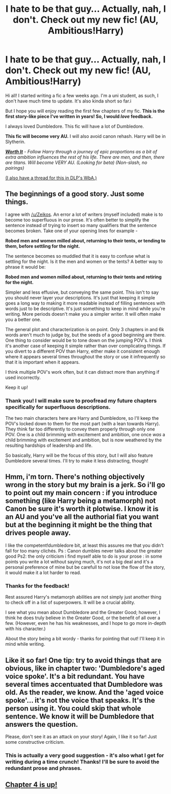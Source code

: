 #+TITLE: I hate to be that guy... Actually, nah, I don't. Check out my new fic! (AU, Ambitious!Harry)

* I hate to be that guy... Actually, nah, I don't. Check out my new fic! (AU, Ambitious!Harry)
:PROPERTIES:
:Author: tusing
:Score: 11
:DateUnix: 1426319268.0
:DateShort: 2015-Mar-14
:FlairText: Promotion
:END:
Hi all! I started writing a fic a few weeks ago. I'm a uni student, as such, I don't have much time to update. It's also kinda short so far.i

But I hope you will enjoy reading the first few chapters of my fic. *This is the first story-like piece I've written in years! So, I would /love/ feedback.*

I always loved Dumbledore. This fic will have a lot of Dumbledore.

 

*This fic will become very AU.* I will also avoid canon rehash. Harry will be in Slytherin.

[[https://www.fanfiction.net/s/11007761/1/Worth-It][*/Worth It/*]] - /Follow Harry through a journey of epic proportions as a bit of extra ambition influences the rest of his life. There are men, and then, there are titans. Will become VERY AU. (Looking for beta) (Non-slash, no pairings)/

[[https://forums.darklordpotter.net/showthread.php?t=28082][(I also have a thread for this in DLP's WbA.)]]


** The beginnings of a good story. Just some things.

I agree with [[/u/Zeikos]]. An error a lot of writers (myself included) make is to become too superfluous in our prose. It's often better to simplify the sentence instead of trying to insert so many qualifiers that the sentence becomes broken. Take one of your opening lines for example -

*Robed men and women milled about, returning to their tents, or tending to them, before settling for the night.*

The sentence becomes so muddled that it is easy to confuse what is settling for the night. Is it the men and women or the tents? A better way to phrase it would be:

*Robed men and women milled about, returning to their tents and retiring for the night.*

Simpler and less effusive, but conveying the same point. This isn't to say you should never layer your descriptions. It's just that keeping it simple goes a long way to making it more readable instead of filling sentences with words just to be descriptive. It's just something to keep in mind while you're writing. More periods doesn't make you a simpler writer. It will often make you a better one.

The general plot and characterization is on point. Only 3 chapters in and 6k words aren't much to judge by, but the seeds of a good beginning are there. One thing to consider would be to tone down on the jumping POV's. I think it's another case of keeping it simple rather than over complicating things. If you divert to a different POV than Harry, either make it consistent enough where it appears several times throughout the story or use it infrequently so that it is important when it appears.

I think multiple POV's work often, but it can distract more than anything if used incorrectly.

Keep it up!
:PROPERTIES:
:Author: KwanLi
:Score: 8
:DateUnix: 1426340482.0
:DateShort: 2015-Mar-14
:END:

*** Thank you! I will make sure to proofread my future chapters specifically for superfluous descriptions.

The two main characters here are Harry and Dumbledore, so I'll keep the POV's locked down to them for the most part (with a lean towards Harry). They think far too differently to convey them properly through only one POV. One is a child brimming with excitement and ambition, one once /was/ a child brimming with excitement and ambition, but is now weathered by the resulting hardships of leadership and life.

So basically, Harry will be the focus of this story, but I will also feature Dumbledore several times. I'll try to make it less distracting, though!
:PROPERTIES:
:Author: tusing
:Score: 1
:DateUnix: 1426483432.0
:DateShort: 2015-Mar-16
:END:


** Hmm, i'm torn. There's nothing objectively wrong in the story but my brain is a jerk. So i'll go to point out my main concern : if you introduce something (like Harry being a metamorph) not Canon be sure it's worth it plotwise. I know it is an AU and you've all the authorial fiat you want but at the beginning it might be the thing that drives people away.

I like the competent!dumbledore bit, at least this assures me that you didn't fall for too many clichés. Ps : Canon dumbles never talks about the greater good Ps2: the only criticism i find myself able to do is your prose : in some points you write a lot without saying much, it's not a big deal and it's a personal preference of mine but be carefull to not lose the flow of the story, it would make it a lot harder to read.
:PROPERTIES:
:Author: Zeikos
:Score: 2
:DateUnix: 1426322356.0
:DateShort: 2015-Mar-14
:END:

*** Thanks for the feedback!

Rest assured Harry's metamorph abilities are not simply just another thing to check off in a list of superpowers. It will be a crucial ability.

I see what you mean about Dumbledore and the Greater Good; however, I think he does truly believe in the Greater Good, or the benefit of all over a few. (However, even he has his weaknesses, and I hope to go more in-depth with his character.)

About the story being a bit wordy - thanks for pointing that out! I'll keep it in mind while writing.
:PROPERTIES:
:Author: tusing
:Score: 2
:DateUnix: 1426323207.0
:DateShort: 2015-Mar-14
:END:


** Like it so far! One tip: try to avoid things that are obvious, like in chapter two: 'Dumbledore's aged voice spoke'. It's a bit redundant. You have several times accentuated that Dumbledore was old. As the reader, we know. And the 'aged voice spoke'... it's not the voice that speaks. It's the person using it. You could skip that whole sentence. We know it will be Dumbledore that answers the question.

Please, don't see it as an attack on your story! Again, I like it so far! Just some constructive criticism.
:PROPERTIES:
:Author: the_long_way_round25
:Score: 2
:DateUnix: 1426336215.0
:DateShort: 2015-Mar-14
:END:

*** This is actually a very good suggestion - it's also what I get for writing during a time crunch! Thanks! I'll be sure to avoid the redundant prose and phrases.
:PROPERTIES:
:Author: tusing
:Score: 2
:DateUnix: 1426483498.0
:DateShort: 2015-Mar-16
:END:


** [[https://www.fanfiction.net/s/11007761/4/Worth-It][Chapter 4 is up!]]
:PROPERTIES:
:Author: tusing
:Score: 1
:DateUnix: 1426662554.0
:DateShort: 2015-Mar-18
:END:
